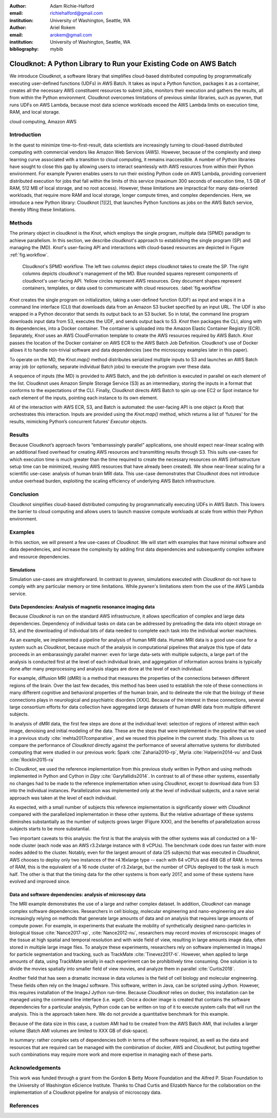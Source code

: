 :author: Adam Richie-Halford
:email: richiehalford@gmail.com
:institution: University of Washington, Seattle, WA

:author: Ariel Rokem
:email: arokem@gmail.com
:institution: University of Washington, Seattle, WA

:bibliography: mybib

------------------------------------------------------------------
Cloudknot: A Python Library to Run your Existing Code on AWS Batch 
------------------------------------------------------------------

.. class:: abstract

   We introduce Cloudknot, a software library that simplifies
   cloud-based distributed computing by programmatically executing
   user-defined functions (UDFs) in AWS Batch. It takes as input
   a Python function, packages it as a container, creates all the
   necessary AWS constituent resources to submit jobs, monitors their
   execution and gathers the results, all from within the Python
   environment. Cloudknot overcomes limitations of previous similar
   libraries, such as pywren, that runs UDFs on AWS Lambda, because most
   data science workloads exceed the AWS Lambda limits on execution
   time, RAM, and local storage.

.. class:: keywords

   cloud computing, Amazon AWS

Introduction
------------

In the quest to minimize time-to-first-result, data scientists are
increasingly turning to cloud-based distributed computing with
commercial vendors like Amazon Web Services (AWS). However, because of
the complexity and steep learning curve associated with a transition to
cloud computing, it remains inaccessible. A number of Python libraries
have sought to close this gap by allowing users to interact seamlessly
with AWS resources from within their Python environment. For example
Pywren enables users to run their existing Python code on AWS Lambda,
providing convenient distributed execution for jobs that fall within
the limits of this service (maximum 300 seconds of execution time, 1.5
GB of RAM, 512 MB of local storage, and no root access). However, these
limitations are impractical for many data-oriented workloads, that
require more RAM and local storage, longer compute times, and complex
dependencies. Here, we introduce a new Python library: Cloudknot [1][2],
that launches Python functions as jobs on the AWS Batch service, thereby
lifting these limitations.

Methods
-------

The primary object in cloudknot is the `Knot`, which employs the single
program, multiple data (SPMD) paradigm to achieve parallelism. In
this section, we describe cloudknot's approach to establishing the
single program (SP) and managing the (MD). `Knot`'s user-facing API
and interactions with cloud-based resources are depicted in Figure
:ref:`fig.workflow`.

.. figure:: figures/cloudknot_workflow.pdf

   Cloudknot's SPMD workflow. The left two columns depict steps
   cloudknot takes to create the SP. The right columns depicts
   cloudknot's management of the MD. Blue rounded squares represent
   components of cloudknot's user-facing API. Yellow circles represent
   AWS resources. Grey document shapes represent containers,
   templates, or data used to communicate with cloud resources.
   :label:`fig.workflow`

`Knot` creates the single program on initialization, taking a
user-defined function (UDF) as input and wraps it in a command line
interface (CLI) that downloads data from an Amazon S3 bucket specified
by an input URL. The UDF is also wrapped in a Python decorator that
sends its output back to an S3 bucket. So in total, the command line
program downloads input data from S3, executes the UDF, and sends output
back to S3. `Knot` then packages the CLI, along with its dependencies,
into a Docker container. The container is uploaded into the Amazon
Elastic Container Registry (ECR). Separately, `Knot` uses an AWS
CloudFormation template to create the AWS resources required by AWS
Batch. `Knot` passes the location of the Docker container on AWS ECR to
the AWS Batch Job Definition. Cloudknot's use of Docker allows it to
handle non-trivial software and data dependencies (see the microscopy
examples later in this paper).

To operate on the MD, the `Knot.map()` method distributes serialized
multiple inputs to S3 and launches an AWS Batch array job (or
optionally, separate individual Batch jobs) to execute the program over
these data.

A sequence of inputs (the MD) is provided to AWS Batch, and
the job definition is executed in parallel on each element of the list.
Cloudknot uses Amazon Simple Storage Service (S3) as an intermediary,
storing the inputs in a format that conforms to the expectations of the
CLI. Finally, Cloudknot directs AWS Batch to spin up one EC2 or Spot
instance for each element of the inputs, pointing each instance to its
own element.

All of the interaction with AWS ECR, S3, and Batch is automated:
the user-facing API is one object (a `Knot`) that orchestrates this
interaction. Inputs are provided using the `Knot.map()` method, which
returns a list of ‘futures’ for the results, mimicking Python’s
concurrent futures’ `Executor` objects.

Results
-------

Because Cloudknot’s approach favors “embarrassingly parallel”
applications, one should expect near-linear scaling with an additional
fixed overhead for creating AWS resources and transmitting results
through S3. This suits use-cases for which execution time is much
greater than the time required to create the necessary resources on AWS
(infrastructure setup time can be minimized, reusing AWS resources that
have already been created). We show near-linear scaling for a scientific
use-case: analysis of human brain MRI data. This use-case demonstrates
that Cloudknot does not introduce undue overhead burden, exploiting the
scaling efficiency of underlying AWS Batch infrastructure.

Conclusion
----------

Cloudknot simplifies cloud-based distributed computing by
programmatically executing UDFs in AWS Batch. This lowers the barrier to
cloud computing and allows users to launch massive compute workloads at
scale from within their Python environment.

Examples
--------

In this section, we will present a few use-cases of `Cloudknot`. We will start with examples that have minimal software and data dependencies, and increase the complexity by adding first data dependencies and subsequently complex software and resource dependencies.


Simulations
~~~~~~~~~~~
Simulation use-cases are straightforward. In contrast to `pywren`, simulations executed with `Cloudknot` do not have to comply with any particular memory or time limitations.
While `pywren`'s limitations stem from the use of the AWS Lambda service.


Data Dependencies: Analysis of magnetic resonance imaging data
~~~~~~~~~~~~~~~~~~~~~~~~~~~~~~~~~~~~~~~~~~~~~~~~~~~~~~~~~~~~~~~

Because `Cloudknot` is run on the standard AWS infrastructure, it allows specification of complex and large data dependencies. Dependency of individual tasks on data can be addressed by preloading the data into object storage on S3, and the downloading of individual bits of data needed to complete each task into the individual worker machines.

As an example, we implemented a pipeline for analysis of human MRI data. Human MRI data is a good use-case for a system such as `Cloudknot`, because much of the analysis in computational pipelines that analyze this type of data proceeds in an embarassingly parallel manner: even for large data-sets with multiple subjects, a large part of the analysis is conducted first at the level of each individual brain, and aggregation of information across brains is typically done after many preprocessing and analysis stages are done at the level of each individual.

For example, diffusion MRI (dMRI) is a method that measures the properties of the connections between different regions of the brain. Over the last few decades, this method has been used to establish the role of these connections in many different cognitive and behavioral properties of the human brain, and to delineate the role that the biology of these connections plays in neurological and psychiatric disorders [XXX]. Because of the interest in these connections, several large consortium efforts for data collection have aggregated large datasets of human dMRI data from multiple different subjects.

In analysis of dMRI data, the first few steps are done at the individual level: selection of regions of interest within each image, denoising and initial modeling of the data. These are the steps that were implemented in the pipeline that we used in a previous study :cite:`mehta2017comparative`, and we reused this pipeline in the current study. This allows us to compare the performance of `Cloudknot` directly against the performance of several alternative systems for distributed computing that were studied in our previous work: Spark :cite:`Zaharia2010-rp`, Myria :cite:`Halperin2014-vu` and Dask :cite:`Rocklin2015-ra`

In `Cloudknot`, we used the reference implementation from this previous study written in Python and using methods implemented in Python and Cython in `Dipy` :cite:`Garyfallidis2014`. In contrast to all of these other systems, essentially no changes had to be made to the reference implementation when using `Cloudknot`, except to download data from S3 into the individual instances. Parallelization was implemented only at the level of individual subjects, and a naive serial approach was taken at the level of each individual.

As expected, with a small number of subjects this reference implementation is significantly slower with `Cloudknot` compared with the parallelized implementation in these other systems. But the relative advantage of these systems diminshes substantially as the number of subjects grows larger (Figure XXX), and the benefits of parallelization across subjects starts to be more substantial.

Two important caveats to this analysis: the first is that the analysis with the other systems was all conducted on a 16-node cluster (each node was an AWS r3.2xlarge instance with 8 vCPUs). The benchmark code does run faster with more nodes added to the cluster. Notably, even for the largest amount of data (25 subjects) that was executed in `Cloudknot`, AWS chooses to deploy only two instances of the r4.16xlarge type -- each with 64 vCPUs and 488 GB of RAM. In terms of RAM, this is the equivalent of a 16 node cluster of r3.2xlarge, but the number of CPUs deployed to the task is much half. The other is that that the timing data for the other systems is from early 2017, and some of these systems have evolved and improved since.


Data and software dependencies: analysis of microscopy data
~~~~~~~~~~~~~~~~~~~~~~~~~~~~~~~~~~~~~~~~~~~~~~~~~~~~~~~~~~~~~

The MRI example demonstrates the use of a large and rather complex dataset. In addition, `Cloudknot` can manage complex software dependencies. Researchers in cell biology, molecular engineering and nano-engineering are also increasingly relying on methods that generate large amounts of data and on analysis that requires large amounts of compute power. For example, in experiments that evaluate the mobility of synthetically designed nano-particles in biological tissue :cite:`Nance2017-xp`, :cite:`Nance2012-nu`, researchers may record movies of microscopic images of the tissue at high spatial and temporal resolution and with wide field of view, resulting in large amounts image data, often stored in multiple large image files. To analyze these experiments, researchers rely on software implemented in ImageJ for particle segmentation and tracking, such as TrackMate :cite:`Tinevez2017-ti`. However, when applied to large amounts of data, using TrackMate serially in each experiment can be prohibitively time consuming. One solution is to divide the movies spatially into smaller field of view movies, and analyze them in parallel :cite:`Curtis2018`.

Another field that has seen a dramatic increase in data volumes is the field of cell biology and molecular engineering. These fields often rely on the ImageJ software. This software, written in Java, can be scripted using Jython. However, this requires installation of the ImageJ Jython run-time.
Because `Cloudknot` relies on docker, this installation can be managed using the command line interface (i.e. `wget`). Once a docker image is created that contains the software dependencies for a particular analysis, Python code can be written on top of it to execute system calls that will run the analysis. This is the approach taken here. We do not provide a quantitative benchmark for this example.

Because of the data size in this case, a custom AMI had to be created from the AWS Batch AMI, that includes a larger volume (Batch AMI volumes are limited to XXX GB of disk-space).

In summary: rather complex sets of dependencies both in terms of the software required, as well as the data and resources that are required can be managed with the combination of docker, AWS and `Cloudknot`, but putting together such combinations may require more work and more expertise in managing each of these parts.


Acknowledgements
----------------
This work was funded through a grant from the Gordon & Betty Moore Foundation and the Alfred P. Sloan Foundation to the University of Washington eScience Institute. Thanks to Chad Curtis and Elizabth Nance for the collaboration on the implementation of a Cloudknot pipeline for analysis of microscopy data.


References
----------
